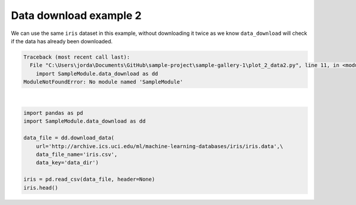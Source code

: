
.. DO NOT EDIT.
.. THIS FILE WAS AUTOMATICALLY GENERATED BY SPHINX-GALLERY.
.. TO MAKE CHANGES, EDIT THE SOURCE PYTHON FILE:
.. "auto_gallery-1\plot_2_data2.py"
.. LINE NUMBERS ARE GIVEN BELOW.

.. only:: html

    .. note::
        :class: sphx-glr-download-link-note

        Click :ref:`here <sphx_glr_download_auto_gallery-1_plot_2_data2.py>`
        to download the full example code

.. rst-class:: sphx-glr-example-title

.. _sphx_glr_auto_gallery-1_plot_2_data2.py:


Data download example 2
=======================

We can use the same ``iris`` dataset in this example, without downloading it
twice as we know ``data_download`` will check if the data has already been
downloaded.

.. GENERATED FROM PYTHON SOURCE LINES 9-19


.. rst-class:: sphx-glr-script-out

.. code-block:: pytb

    Traceback (most recent call last):
      File "C:\Users\jorda\Documents\GitHub\sample-project\sample-gallery-1\plot_2_data2.py", line 11, in <module>
        import SampleModule.data_download as dd
    ModuleNotFoundError: No module named 'SampleModule'






|

.. code-block:: default


    import pandas as pd
    import SampleModule.data_download as dd

    data_file = dd.download_data(
        url='http://archive.ics.uci.edu/ml/machine-learning-databases/iris/iris.data',\
        data_file_name='iris.csv',
        data_key='data_dir')

    iris = pd.read_csv(data_file, header=None)
    iris.head()

.. rst-class:: sphx-glr-timing

   **Total running time of the script:** ( 0 minutes  0.941 seconds)


.. _sphx_glr_download_auto_gallery-1_plot_2_data2.py:

.. only:: html

  .. container:: sphx-glr-footer sphx-glr-footer-example


    .. container:: sphx-glr-download sphx-glr-download-python

      :download:`Download Python source code: plot_2_data2.py <plot_2_data2.py>`

    .. container:: sphx-glr-download sphx-glr-download-jupyter

      :download:`Download Jupyter notebook: plot_2_data2.ipynb <plot_2_data2.ipynb>`


.. only:: html

 .. rst-class:: sphx-glr-signature

    `Gallery generated by Sphinx-Gallery <https://sphinx-gallery.github.io>`_

